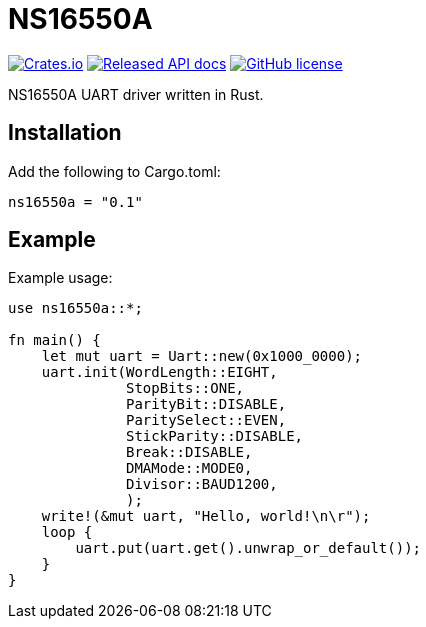 = NS16550A

image:https://img.shields.io/crates/v/ns16550a.svg["Crates.io", link="https://crates.io/crates/ns16550a"]
image:https://docs.rs/ns16550a/badge.svg["Released API docs", link="https://docs.rs/ns16550a"]
image:https://img.shields.io/github/license/Jeudine/NS16550A["GitHub license",link="https://github.com/jeudine/NS16550A/blob/main/LICENSE"]

NS16550A UART driver written in Rust.

== Installation

Add the following to Cargo.toml:

[source, toml]
----
ns16550a = "0.1"
----

== Example

Example usage:

[source, rust]
----
use ns16550a::*;

fn main() {
    let mut uart = Uart::new(0x1000_0000);
    uart.init(WordLength::EIGHT,
              StopBits::ONE,
              ParityBit::DISABLE,
              ParitySelect::EVEN,
              StickParity::DISABLE,
              Break::DISABLE,
              DMAMode::MODE0,
              Divisor::BAUD1200,
              );
    write!(&mut uart, "Hello, world!\n\r");
    loop {
        uart.put(uart.get().unwrap_or_default());
    }
}
----
